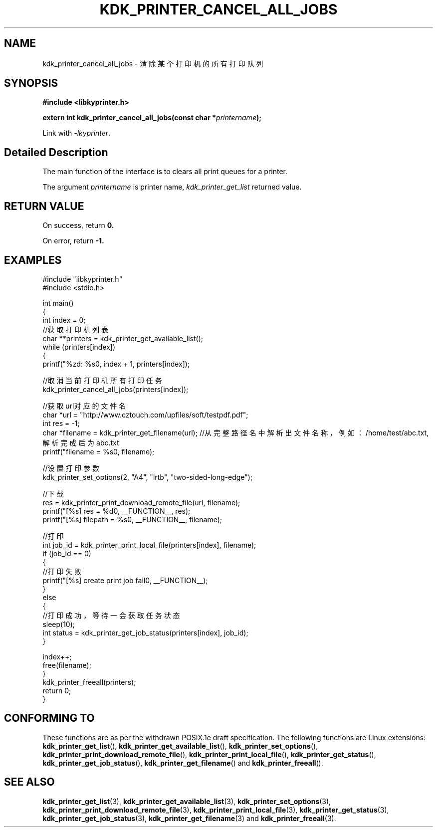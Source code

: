 .TH "KDK_PRINTER_CANCEL_ALL_JOBS" 3 "Fri Aug 25 2023" "Linux Programmer's Manual" \"
.SH NAME
kdk_printer_cancel_all_jobs - 清除某个打印机的所有打印队列
.SH SYNOPSIS
.nf
.B #include <libkyprinter.h>
.sp
.BI "extern int kdk_printer_cancel_all_jobs(const char *"printername ");"
.sp
Link with \fI\-lkyprinter\fP.
.SH "Detailed Description"
The main function of the interface is to clears all print queues for a printer.
.PP
The argument
.I printername
is printer name,
.I kdk_printer_get_list
returned value.
.SH "RETURN VALUE"
On success, return 
.BR 0.
.PP
On error, return
.BR -1.
.SH EXAMPLES
.EX
#include "libkyprinter.h"
#include <stdio.h>

int main()
{
    int index = 0;
    //获取打印机列表
    char **printers = kdk_printer_get_available_list();
    while (printers[index])
    {
        printf("%zd: %s\n", index + 1, printers[index]);

        //取消当前打印机所有打印任务
        kdk_printer_cancel_all_jobs(printers[index]);

        //获取url对应的文件名
        char *url = "http://www.cztouch.com/upfiles/soft/testpdf.pdf";
        int res = -1;
        char *filename = kdk_printer_get_filename(url); //从完整路径名中解析出文件名称，例如：/home/test/abc.txt,解析完成后为abc.txt
        printf("filename = %s\n", filename);

        //设置打印参数
        kdk_printer_set_options(2, "A4", "lrtb", "two-sided-long-edge");

        //下载
        res = kdk_printer_print_download_remote_file(url, filename);
        printf("[%s] res = %d\n", __FUNCTION__, res);
        printf("[%s] filepath = %s\n", __FUNCTION__, filename);

        //打印
        int job_id = kdk_printer_print_local_file(printers[index], filename);
        if (job_id == 0)
        {   
            //打印失败
            printf("[%s] create print job fail\n", __FUNCTION__);
        }
        else
        {
            //打印成功，等待一会获取任务状态
            sleep(10);
            int status = kdk_printer_get_job_status(printers[index], job_id);
        }

        index++;
        free(filename);
    }
    kdk_printer_freeall(printers);
    return 0;
}

.SH "CONFORMING TO"
These functions are as per the withdrawn POSIX.1e draft specification.
The following functions are Linux extensions:
.BR kdk_printer_get_list (),
.BR kdk_printer_get_available_list (),
.BR kdk_printer_set_options (),
.BR kdk_printer_print_download_remote_file (),
.BR kdk_printer_print_local_file (),
.BR kdk_printer_get_status (),
.BR kdk_printer_get_job_status (),
.BR kdk_printer_get_filename ()
and
.BR kdk_printer_freeall ().
.SH "SEE ALSO"
.BR kdk_printer_get_list (3),
.BR kdk_printer_get_available_list (3),
.BR kdk_printer_set_options (3),
.BR kdk_printer_print_download_remote_file (3),
.BR kdk_printer_print_local_file (3),
.BR kdk_printer_get_status (3),
.BR kdk_printer_get_job_status (3),
.BR kdk_printer_get_filename (3)
and
.BR kdk_printer_freeall (3).